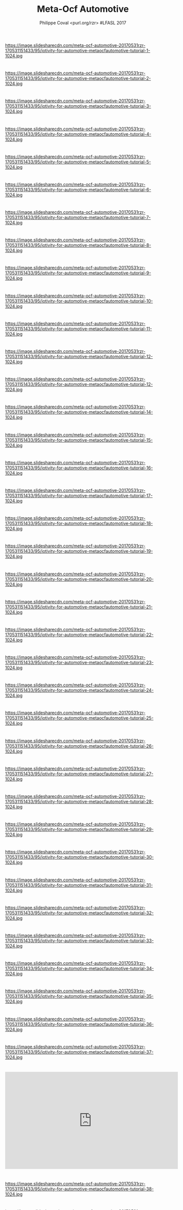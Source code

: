 #+TITLE: Meta-Ocf Automotive
#+AUTHOR: Philippe Coval <purl.org/rzr> #LFASL 2017
#+EMAIL: rzr@users.sf.net

#+OPTIONS: num:nil timestamp:nil toc:nil tags:nil ^:nil tag:nil italic:nil
#+REVEAL_DEFAULT_FRAG_STYLE: appear
#+REVEAL_DEFAULT_SLIDE_BACKGROUND: https://res.cloudinary.com/ideation/image/upload/w_200,h_44,c_fit,q_auto,f_auto,dpr_auto/gqupegjtpk2cgg7a5gjj
#+REVEAL_DEFAULT_SLIDE_BACKGROUND_OPACITY: 0.1
#+REVEAL_HEAD_PREAMBLE: <meta name="description" content="Presentations slides">
#+REVEAL_HLEVEL: 3
#+REVEAL_INIT_OPTIONS: transition:'zoom'
#+REVEAL_POSTAMBLE: <p> Created by Philippe Coval <https://purl.org/rzr> </p>
#+REVEAL_ROOT: https://cdn.jsdelivr.net/gh/hakimel/reveal.js@4.1.0/
#+REVEAL_SLIDE_FOOTER:
#+REVEAL_SLIDE_HEADER:
#+REVEAL_THEME: night
#+REVEAL_PLUGINS: (highlight)
#+MACRO: tags-on-export (eval (format "%s" (cond ((org-export-derived-backend-p org-export-current-backend 'md) "#+OPTIONS: tags:1") ((org-export-derived-backend-p org-export-current-backend 'reveal) "#+OPTIONS: tags:nil num:nil reveal_single_file:t"))))
#+ATTR_HTML: :width 5% :align right


* 
https://image.slidesharecdn.com/meta-ocf-automotive-20170531rzr-170531151433/95/iotivity-for-automotive-metaocfautomotive-tutorial-1-1024.jpg

* 
https://image.slidesharecdn.com/meta-ocf-automotive-20170531rzr-170531151433/95/iotivity-for-automotive-metaocfautomotive-tutorial-2-1024.jpg
  
* 
https://image.slidesharecdn.com/meta-ocf-automotive-20170531rzr-170531151433/95/iotivity-for-automotive-metaocfautomotive-tutorial-3-1024.jpg

* 
https://image.slidesharecdn.com/meta-ocf-automotive-20170531rzr-170531151433/95/iotivity-for-automotive-metaocfautomotive-tutorial-4-1024.jpg

* 
https://image.slidesharecdn.com/meta-ocf-automotive-20170531rzr-170531151433/95/iotivity-for-automotive-metaocfautomotive-tutorial-5-1024.jpg

* 
https://image.slidesharecdn.com/meta-ocf-automotive-20170531rzr-170531151433/95/iotivity-for-automotive-metaocfautomotive-tutorial-6-1024.jpg

* 
https://image.slidesharecdn.com/meta-ocf-automotive-20170531rzr-170531151433/95/iotivity-for-automotive-metaocfautomotive-tutorial-7-1024.jpg

* 
https://image.slidesharecdn.com/meta-ocf-automotive-20170531rzr-170531151433/95/iotivity-for-automotive-metaocfautomotive-tutorial-8-1024.jpg

* 
https://image.slidesharecdn.com/meta-ocf-automotive-20170531rzr-170531151433/95/iotivity-for-automotive-metaocfautomotive-tutorial-9-1024.jpg

* 
https://image.slidesharecdn.com/meta-ocf-automotive-20170531rzr-170531151433/95/iotivity-for-automotive-metaocfautomotive-tutorial-10-1024.jpg

* 
https://image.slidesharecdn.com/meta-ocf-automotive-20170531rzr-170531151433/95/iotivity-for-automotive-metaocfautomotive-tutorial-11-1024.jpg

* 
https://image.slidesharecdn.com/meta-ocf-automotive-20170531rzr-170531151433/95/iotivity-for-automotive-metaocfautomotive-tutorial-12-1024.jpg

* 
https://image.slidesharecdn.com/meta-ocf-automotive-20170531rzr-170531151433/95/iotivity-for-automotive-metaocfautomotive-tutorial-12-1024.jpg

* 
https://image.slidesharecdn.com/meta-ocf-automotive-20170531rzr-170531151433/95/iotivity-for-automotive-metaocfautomotive-tutorial-14-1024.jpg

* 
https://image.slidesharecdn.com/meta-ocf-automotive-20170531rzr-170531151433/95/iotivity-for-automotive-metaocfautomotive-tutorial-15-1024.jpg

* 
https://image.slidesharecdn.com/meta-ocf-automotive-20170531rzr-170531151433/95/iotivity-for-automotive-metaocfautomotive-tutorial-16-1024.jpg

* 
https://image.slidesharecdn.com/meta-ocf-automotive-20170531rzr-170531151433/95/iotivity-for-automotive-metaocfautomotive-tutorial-17-1024.jpg

* 
https://image.slidesharecdn.com/meta-ocf-automotive-20170531rzr-170531151433/95/iotivity-for-automotive-metaocfautomotive-tutorial-18-1024.jpg

* 
https://image.slidesharecdn.com/meta-ocf-automotive-20170531rzr-170531151433/95/iotivity-for-automotive-metaocfautomotive-tutorial-19-1024.jpg

* 
https://image.slidesharecdn.com/meta-ocf-automotive-20170531rzr-170531151433/95/iotivity-for-automotive-metaocfautomotive-tutorial-20-1024.jpg

* 
https://image.slidesharecdn.com/meta-ocf-automotive-20170531rzr-170531151433/95/iotivity-for-automotive-metaocfautomotive-tutorial-21-1024.jpg

* 
https://image.slidesharecdn.com/meta-ocf-automotive-20170531rzr-170531151433/95/iotivity-for-automotive-metaocfautomotive-tutorial-22-1024.jpg

* 
https://image.slidesharecdn.com/meta-ocf-automotive-20170531rzr-170531151433/95/iotivity-for-automotive-metaocfautomotive-tutorial-23-1024.jpg

* 
https://image.slidesharecdn.com/meta-ocf-automotive-20170531rzr-170531151433/95/iotivity-for-automotive-metaocfautomotive-tutorial-24-1024.jpg

* 
https://image.slidesharecdn.com/meta-ocf-automotive-20170531rzr-170531151433/95/iotivity-for-automotive-metaocfautomotive-tutorial-25-1024.jpg

* 
https://image.slidesharecdn.com/meta-ocf-automotive-20170531rzr-170531151433/95/iotivity-for-automotive-metaocfautomotive-tutorial-26-1024.jpg

* 
https://image.slidesharecdn.com/meta-ocf-automotive-20170531rzr-170531151433/95/iotivity-for-automotive-metaocfautomotive-tutorial-27-1024.jpg

* 
https://image.slidesharecdn.com/meta-ocf-automotive-20170531rzr-170531151433/95/iotivity-for-automotive-metaocfautomotive-tutorial-28-1024.jpg

* 
https://image.slidesharecdn.com/meta-ocf-automotive-20170531rzr-170531151433/95/iotivity-for-automotive-metaocfautomotive-tutorial-29-1024.jpg

* 
https://image.slidesharecdn.com/meta-ocf-automotive-20170531rzr-170531151433/95/iotivity-for-automotive-metaocfautomotive-tutorial-30-1024.jpg

* 
https://image.slidesharecdn.com/meta-ocf-automotive-20170531rzr-170531151433/95/iotivity-for-automotive-metaocfautomotive-tutorial-31-1024.jpg

* 
https://image.slidesharecdn.com/meta-ocf-automotive-20170531rzr-170531151433/95/iotivity-for-automotive-metaocfautomotive-tutorial-32-1024.jpg

* 
https://image.slidesharecdn.com/meta-ocf-automotive-20170531rzr-170531151433/95/iotivity-for-automotive-metaocfautomotive-tutorial-33-1024.jpg

* 
https://image.slidesharecdn.com/meta-ocf-automotive-20170531rzr-170531151433/95/iotivity-for-automotive-metaocfautomotive-tutorial-34-1024.jpg

* 
https://image.slidesharecdn.com/meta-ocf-automotive-20170531rzr-170531151433/95/iotivity-for-automotive-metaocfautomotive-tutorial-35-1024.jpg

* 
https://image.slidesharecdn.com/meta-ocf-automotive-20170531rzr-170531151433/95/iotivity-for-automotive-metaocfautomotive-tutorial-36-1024.jpg

* 
https://image.slidesharecdn.com/meta-ocf-automotive-20170531rzr-170531151433/95/iotivity-for-automotive-metaocfautomotive-tutorial-37-1024.jpg

* 
@@html:<iframe width="560" height="315" src="https://www.youtube-nocookie.com/embed/jKt_fPnqggo#openconnectivity-lfals2017" frameborder="0" allow="accelerometer; autoplay; clipboard-write; encrypted-media; gyroscope; picture-in-picture" allowfullscreen></iframe>@@

* 
https://image.slidesharecdn.com/meta-ocf-automotive-20170531rzr-170531151433/95/iotivity-for-automotive-metaocfautomotive-tutorial-38-1024.jpg

* 
https://image.slidesharecdn.com/meta-ocf-automotive-20170531rzr-170531151433/95/iotivity-for-automotive-metaocfautomotive-tutorial-39-1024.jpg

* 
https://image.slidesharecdn.com/meta-ocf-automotive-20170531rzr-170531151433/95/iotivity-for-automotive-metaocfautomotive-tutorial-40-1024.jpg

* 
@@html:<iframe width="560" height="315" src="https://www.youtube-nocookie.com/embed/3L6_DbMLJ1k frameborder="0" allow="accelerometer; autoplay; clipboard-write; encrypted-media; gyroscope; picture-in-picture" allowfullscreen></iframe>@@

* 
https://image.slidesharecdn.com/meta-ocf-automotive-20170531rzr-170531151433/95/iotivity-for-automotive-metaocfautomotive-tutorial-41-1024.jpg

* 
https://image.slidesharecdn.com/meta-ocf-automotive-20170531rzr-170531151433/95/iotivity-for-automotive-metaocfautomotive-tutorial-42-1024.jpg

* 
https://image.slidesharecdn.com/meta-ocf-automotive-20170531rzr-170531151433/95/iotivity-for-automotive-metaocfautomotive-tutorial-43-1024.jpg

* 
https://image.slidesharecdn.com/meta-ocf-automotive-20170531rzr-170531151433/95/iotivity-for-automotive-metaocfautomotive-tutorial-44-1024.jpg

* 
https://image.slidesharecdn.com/meta-ocf-automotive-20170531rzr-170531151433/95/iotivity-for-automotive-metaocfautomotive-tutorial-45-1024.jpg

* 
@@html:<iframe width="560" height="315" src="https://www.youtube-nocookie.com/embed/DJKYauaOmsc"  frameborder="0" allow="accelerometer; autoplay; clipboard-write; encrypted-media; gyroscope; picture-in-picture" allowfullscreen></iframe>@@

* 
https://image.slidesharecdn.com/meta-ocf-automotive-20170531rzr-170531151433/95/iotivity-for-automotive-metaocfautomotive-tutorial-46-1024.jpg

* 
@@html:<iframe width="560" height="315" src="https://www.youtube-nocookie.com/embed/w_c0wxJfBsw" frameborder="0" allow="accelerometer; autoplay; clipboard-write; encrypted-media; gyroscope; picture-in-picture" allowfullscreen></iframe>@@

* 
https://image.slidesharecdn.com/meta-ocf-automotive-20170531rzr-170531151433/95/iotivity-for-automotive-metaocfautomotive-tutorial-47-1024.jpg

* Links
  - https://events.static.linuxfound.org/sites/events/files/slides/meta-ocf-automotive-20170531rzr.pdf
  - https://www.slideshare.net/SamsungOSG/iotivity-for-automotive-metaocfautomotive-tutorial
  - https://github.com/rzr/meta-ocf-automotive/

* More
  - https://purl.org/rzr
  - https://purl.org/rzr/presentations
  - https://purl.org/rzr/demo
  - https://purl.org/rzr/weboftwins
  - https://purl.org/rzr/social
  - https://purl.org/rzr/video

* Playlist

@@html:<iframe src="https://purl.org/rzr/youtube#:TODO:2020:" width="640" height="360" frameborder="0" allow="fullscreen" allowfullscreen></iframe>@@


[[http://purl.org/rzr/videos][📺]]
[[https://diode.zone/video-channels/www.rzr.online.fr#][📺]]
[[http://purl.org/rzr/youtube#:TODO:2020:][📺]]
[[https://peertube.debian.social/accounts/rzr_guest#][📺]]
